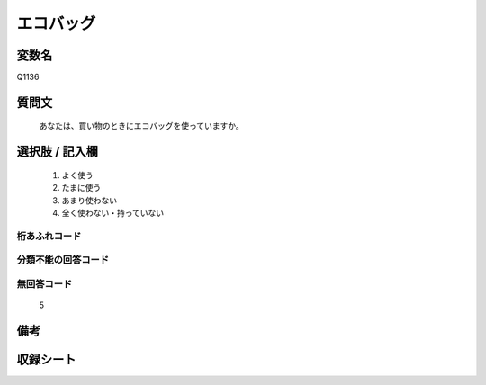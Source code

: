 .. title:: Q1136
.. rst-cllass:: item
====================================================================================================
エコバッグ
====================================================================================================

.. rst-class:: varname
変数名
==================

Q1136

.. rst-class:: question
質問文
==================


   あなたは、買い物のときにエコバッグを使っていますか。



.. rst-class:: answer
選択肢 / 記入欄
======================

  
     1. よく使う
  
     2. たまに使う
  
     3. あまり使わない
  
     4. 全く使わない・持っていない
  



.. rst-class:: overflow
桁あふれコード
-------------------------------
  


.. rst-class:: not_available
分類不能の回答コード
-------------------------------------
  


.. rst-class:: not_available
無回答コード
-------------------------------------
  5


.. rst-class:: bikou
備考
==================



.. rst-class:: include_sheet
収録シート
=======================================
.. hlist::
   :columns: 3
   
   
   * p18_4
   
   


.. index:: Q1136
